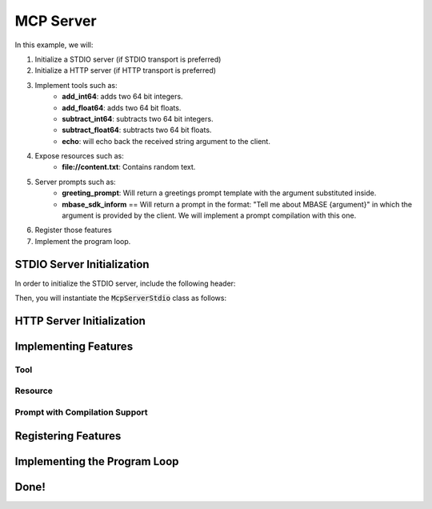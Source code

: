 ==========
MCP Server
==========

In this example, we will:

1. Initialize a STDIO server (if STDIO transport is preferred)
2. Initialize a HTTP server (if HTTP transport is preferred)
3. Implement tools such as:
    - **add_int64**: adds two 64 bit integers.
    - **add_float64**: adds two 64 bit floats.
    - **subtract_int64**: subtracts two 64 bit integers.
    - **subtract_float64**: subtracts two 64 bit floats.
    - **echo**: will echo back the received string argument to the client.
4. Expose resources such as:
    - **file://content.txt**: Contains random text.
5. Server prompts such as:
    - **greeting_prompt**: Will return a greetings prompt template with the argument substituted inside.
    - **mbase_sdk_inform** == Will return a prompt in the format: "Tell me about MBASE {argument}" in which the argument is provided by the client. We will implement a prompt compilation with this one.
6. Register those features
7. Implement the program loop.

---------------------------
STDIO Server Initialization
---------------------------

In order to initialize the STDIO server, include the following header:

.. code-block:: cpp
    :caption: server.cpp

    #include <mbase/mcp/mcp_server_stdio.h>

Then, you will instantiate the :code:`McpServerStdio` class as follows:

.. code-block:: cpp
    :caption: server.cpp

    #include <mbase/mcp/mcp_server_stdio.h>

    int main()
    {
        mbase::McpServerStdio stdioServer(
            "MCP Sample Server",
            "1.0.0"
        );
    }



--------------------------
HTTP Server Initialization
--------------------------

---------------------
Implementing Features
---------------------

^^^^
Tool
^^^^

^^^^^^^^
Resource
^^^^^^^^

^^^^^^^^^^^^^^^^^^^^^^^^^^^^^^^
Prompt with Compilation Support
^^^^^^^^^^^^^^^^^^^^^^^^^^^^^^^

--------------------
Registering Features
--------------------

-----------------------------
Implementing the Program Loop
-----------------------------

-----
Done!
-----